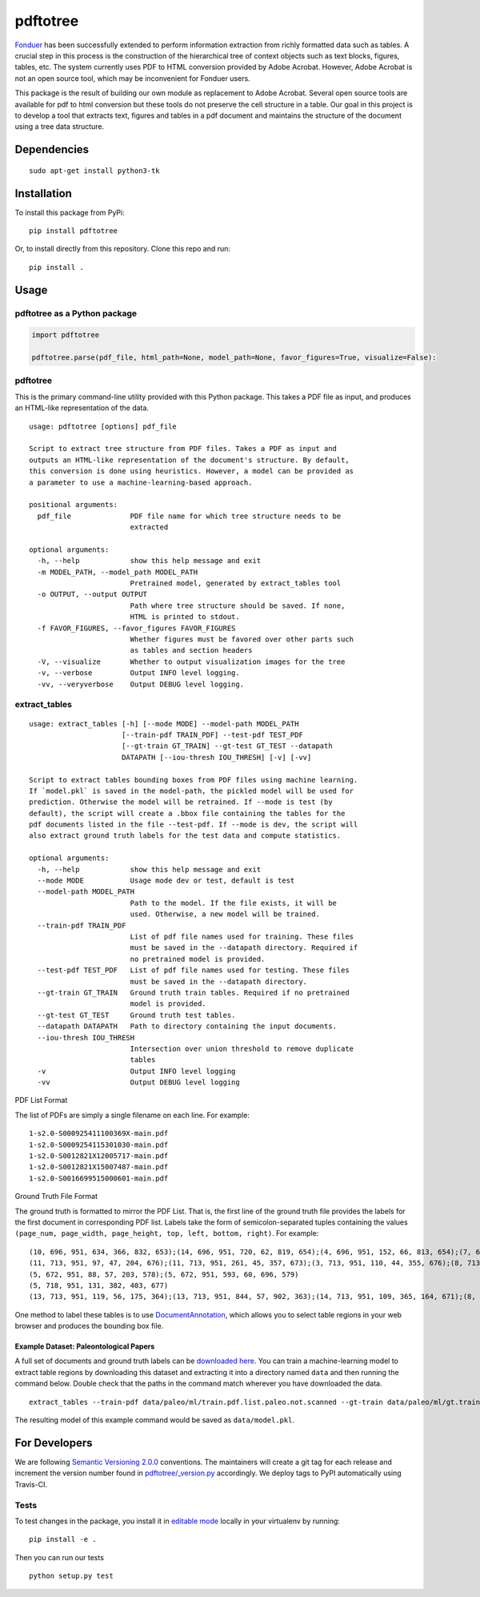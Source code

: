 pdftotree
=========

|GitHub license| |GitHub stars| |PyPI| |PyPI - Python Version| |GitHub
issues| |Travis| |Coveralls github|

`Fonduer <https://hazyresearch.github.io/snorkel/blog/fonduer.html>`__
has been successfully extended to perform information extraction from
richly formatted data such as tables. A crucial step in this process is
the construction of the hierarchical tree of context objects such as
text blocks, figures, tables, etc. The system currently uses PDF to HTML
conversion provided by Adobe Acrobat. However, Adobe Acrobat is not an
open source tool, which may be inconvenient for Fonduer users.

This package is the result of building our own module as replacement to
Adobe Acrobat. Several open source tools are available for pdf to html
conversion but these tools do not preserve the cell structure in a
table. Our goal in this project is to develop a tool that extracts text,
figures and tables in a pdf document and maintains the structure of the
document using a tree data structure.

Dependencies
------------

::

    sudo apt-get install python3-tk

Installation
------------

To install this package from PyPi:

::

    pip install pdftotree

Or, to install directly from this repository. Clone this repo and run:

::

    pip install .

Usage
-----

pdftotree as a Python package
~~~~~~~~~~~~~~~~~~~~~~~~~~~~~

.. code:: py

    import pdftotree

    pdftotree.parse(pdf_file, html_path=None, model_path=None, favor_figures=True, visualize=False):

pdftotree
~~~~~~~~~

This is the primary command-line utility provided with this Python
package. This takes a PDF file as input, and produces an HTML-like
representation of the data.

::

    usage: pdftotree [options] pdf_file

    Script to extract tree structure from PDF files. Takes a PDF as input and
    outputs an HTML-like representation of the document's structure. By default,
    this conversion is done using heuristics. However, a model can be provided as
    a parameter to use a machine-learning-based approach.

    positional arguments:
      pdf_file              PDF file name for which tree structure needs to be
                            extracted

    optional arguments:
      -h, --help            show this help message and exit
      -m MODEL_PATH, --model_path MODEL_PATH
                            Pretrained model, generated by extract_tables tool
      -o OUTPUT, --output OUTPUT
                            Path where tree structure should be saved. If none,
                            HTML is printed to stdout.
      -f FAVOR_FIGURES, --favor_figures FAVOR_FIGURES
                            Whether figures must be favored over other parts such
                            as tables and section headers
      -V, --visualize       Whether to output visualization images for the tree
      -v, --verbose         Output INFO level logging.
      -vv, --veryverbose    Output DEBUG level logging.

extract\_tables
~~~~~~~~~~~~~~~

::

    usage: extract_tables [-h] [--mode MODE] --model-path MODEL_PATH
                          [--train-pdf TRAIN_PDF] --test-pdf TEST_PDF
                          [--gt-train GT_TRAIN] --gt-test GT_TEST --datapath
                          DATAPATH [--iou-thresh IOU_THRESH] [-v] [-vv]

    Script to extract tables bounding boxes from PDF files using machine learning.
    If `model.pkl` is saved in the model-path, the pickled model will be used for
    prediction. Otherwise the model will be retrained. If --mode is test (by
    default), the script will create a .bbox file containing the tables for the
    pdf documents listed in the file --test-pdf. If --mode is dev, the script will
    also extract ground truth labels for the test data and compute statistics.

    optional arguments:
      -h, --help            show this help message and exit
      --mode MODE           Usage mode dev or test, default is test
      --model-path MODEL_PATH
                            Path to the model. If the file exists, it will be
                            used. Otherwise, a new model will be trained.
      --train-pdf TRAIN_PDF
                            List of pdf file names used for training. These files
                            must be saved in the --datapath directory. Required if
                            no pretrained model is provided.
      --test-pdf TEST_PDF   List of pdf file names used for testing. These files
                            must be saved in the --datapath directory.
      --gt-train GT_TRAIN   Ground truth train tables. Required if no pretrained
                            model is provided.
      --gt-test GT_TEST     Ground truth test tables.
      --datapath DATAPATH   Path to directory containing the input documents.
      --iou-thresh IOU_THRESH
                            Intersection over union threshold to remove duplicate
                            tables
      -v                    Output INFO level logging
      -vv                   Output DEBUG level logging

PDF List Format

The list of PDFs are simply a single filename on each line. For example:

::

    1-s2.0-S000925411100369X-main.pdf
    1-s2.0-S0009254115301030-main.pdf
    1-s2.0-S0012821X12005717-main.pdf
    1-s2.0-S0012821X15007487-main.pdf
    1-s2.0-S0016699515000601-main.pdf

Ground Truth File Format

The ground truth is formatted to mirror the PDF List. That is, the first
line of the ground truth file provides the labels for the first document
in corresponding PDF list. Labels take the form of semicolon-separated
tuples containing the values
``(page_num, page_width, page_height, top, left, bottom, right)``. For
example:

::

    (10, 696, 951, 634, 366, 832, 653);(14, 696, 951, 720, 62, 819, 654);(4, 696, 951, 152, 66, 813, 654);(7, 696, 951, 415, 57, 833, 647);(8, 696, 951, 163, 370, 563, 652)
    (11, 713, 951, 97, 47, 204, 676);(11, 713, 951, 261, 45, 357, 673);(3, 713, 951, 110, 44, 355, 676);(8, 713, 951, 763, 55, 903, 687)
    (5, 672, 951, 88, 57, 203, 578);(5, 672, 951, 593, 60, 696, 579)
    (5, 718, 951, 131, 382, 403, 677)
    (13, 713, 951, 119, 56, 175, 364);(13, 713, 951, 844, 57, 902, 363);(14, 713, 951, 109, 365, 164, 671);(8, 713, 951, 663, 46, 890, 672)

One method to label these tables is to use
`DocumentAnnotation <https://github.com/payalbajaj/DocumentAnnotation>`__,
which allows you to select table regions in your web browser and
produces the bounding box file.

Example Dataset: Paleontological Papers
^^^^^^^^^^^^^^^^^^^^^^^^^^^^^^^^^^^^^^^

A full set of documents and ground truth labels can be `downloaded
here <http://i.stanford.edu/hazy/share/fonduer/pdftotree_paleo.tar.gz>`__.
You can train a machine-learning model to extract table regions by
downloading this dataset and extracting it into a directory named
``data`` and then running the command below. Double check that the paths
in the command match wherever you have downloaded the data.

::

    extract_tables --train-pdf data/paleo/ml/train.pdf.list.paleo.not.scanned --gt-train data/paleo/ml/gt.train --test-pdf data/paleo/ml/test.pdf.list.paleo.not.scanned --gt-test data/paleo/ml/gt.test --datapath data/paleo/documents/ --model-path data/model.pkl

The resulting model of this example command would be saved as
``data/model.pkl``.

For Developers
--------------

We are following `Semantic Versioning 2.0.0 <https://semver.org/>`__
conventions. The maintainers will create a git tag for each release and
increment the version number found in
`pdftotree/\_version.py <https://github.com/HazyResearch/pdftotree/blob/master/pdftotree/_version.py>`__
accordingly. We deploy tags to PyPI automatically using Travis-CI.

Tests
~~~~~

To test changes in the package, you install it in `editable
mode <https://packaging.python.org/tutorials/distributing-packages/#working-in-development-mode>`__
locally in your virtualenv by running:

::

    pip install -e .

Then you can run our tests

::

    python setup.py test

.. |GitHub license| image:: https://img.shields.io/github/license/HazyResearch/pdftotree.svg
   :target: https://github.com/HazyResearch/pdftotree/blob/master/LICENSE
.. |GitHub stars| image:: https://img.shields.io/github/stars/HazyResearch/pdftotree.svg
   :target: https://github.com/HazyResearch/pdftotree/stargazers
.. |PyPI| image:: https://img.shields.io/pypi/v/pdftotree.svg
   :target: https://pypi.python.org/pypi/pdftotree
.. |PyPI - Python Version| image:: https://img.shields.io/pypi/pyversions/pdftotree.svg
   :target: https://pypi.python.org/pypi/pdftotree
.. |GitHub issues| image:: https://img.shields.io/github/issues/HazyResearch/pdftotree.svg
   :target: https://github.com/HazyResearch/pdftotree/projects/2
.. |Travis| image:: https://img.shields.io/travis/HazyResearch/pdftotree.svg
   :target: https://travis-ci.org/HazyResearch/pdftotree
.. |Coveralls github| image:: https://img.shields.io/coveralls/github/HazyResearch/pdftotree.svg
   :target: https://coveralls.io/github/HazyResearch/pdftotree


